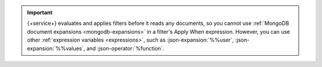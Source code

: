 .. important::

   {+service+} evaluates and applies filters before it reads any documents, so
   you cannot use :ref:`MongoDB document expansions <mongodb-expansions>` in a
   filter's Apply When expression. However, you can use other
   :ref:`expression variables <expressions>`, such as :json-expansion:`%%user`,
   :json-expansion:`%%values`, and :json-operator:`%function`.
